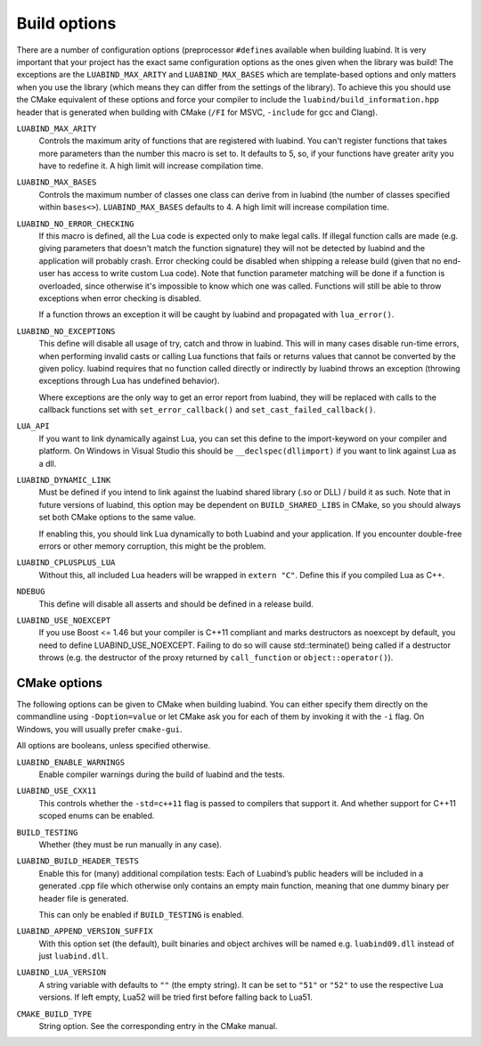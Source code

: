 .. _part-build-options:

Build options
=============

There are a number of configuration options (preprocessor ``#define``\ s
available when building luabind.  It is very important that your project has the
exact same configuration options as the ones given when the library was build!
The exceptions are the ``LUABIND_MAX_ARITY`` and ``LUABIND_MAX_BASES`` which are
template-based options and only matters when you use the library (which means
they can differ from the settings of the library). To achieve this you should
use the CMake equivalent of these options and force your compiler to include the
``luabind/build_information.hpp`` header that is generated when building with
CMake (``/FI`` for MSVC, ``-include`` for gcc and Clang).


``LUABIND_MAX_ARITY``
    Controls the maximum arity of functions that are registered with luabind.
    You can't register functions that takes more parameters than the number
    this macro is set to. It defaults to 5, so, if your functions have greater
    arity you have to redefine it. A high limit will increase compilation time.

``LUABIND_MAX_BASES``
    Controls the maximum number of classes one class can derive from in
    luabind (the number of classes specified within ``bases<>``).
    ``LUABIND_MAX_BASES`` defaults to 4. A high limit will increase
    compilation time.

``LUABIND_NO_ERROR_CHECKING``
    If this macro is defined, all the Lua code is expected only to make legal
    calls. If illegal function calls are made (e.g. giving parameters that
    doesn't match the function signature) they will not be detected by luabind
    and the application will probably crash. Error checking could be disabled
    when shipping a release build (given that no end-user has access to write
    custom Lua code). Note that function parameter matching will be done if a
    function is overloaded, since otherwise it's impossible to know which one
    was called. Functions will still be able to throw exceptions when error
    checking is disabled.

    If a function throws an exception it will be caught by luabind and
    propagated with ``lua_error()``.

``LUABIND_NO_EXCEPTIONS``
    This define will disable all usage of try, catch and throw in luabind.
    This will in many cases disable run-time errors, when performing invalid
    casts or calling Lua functions that fails or returns values that cannot
    be converted by the given policy. luabind requires that no function called
    directly or indirectly by luabind throws an exception (throwing exceptions
    through Lua has undefined behavior).

    Where exceptions are the only way to get an error report from luabind,
    they will be replaced with calls to the callback functions set with
    ``set_error_callback()`` and ``set_cast_failed_callback()``.

``LUA_API``
    If you want to link dynamically against Lua, you can set this define to
    the import-keyword on your compiler and platform. On Windows in Visual Studio
    this should be ``__declspec(dllimport)`` if you want to link against Lua
    as a dll.

``LUABIND_DYNAMIC_LINK``
    Must be defined if you intend to link against the luabind shared library
    (.so or DLL) / build it as such.  Note that in future versions of luabind,
    this option may be dependent on ``BUILD_SHARED_LIBS`` in CMake, so you
    should always set both CMake options
    to the same value.

    If enabling this, you should link Lua dynamically to both Luabind and your
    application. If you encounter double-free errors or other memory corruption,
    this might be the problem.

``LUABIND_CPLUSPLUS_LUA``
    Without this, all included Lua headers will be wrapped in ``extern "C"``.
    Define this if you compiled Lua as C++.

``NDEBUG``
    This define will disable all asserts and should be defined in a release
    build.

``LUABIND_USE_NOEXCEPT``
   If you use Boost <= 1.46 but your compiler is C++11 compliant and marks
   destructors as noexcept by default, you need to define LUABIND_USE_NOEXCEPT.
   Failing to do so will cause std::terminate() being called if a destructor
   throws (e.g. the destructor of the proxy returned by ``call_function`` or
   ``object::operator()``).

CMake options
~~~~~~~~~~~~~

The following options can be given to CMake when building luabind. You can
either specify them directly on the commandline using ``-Doption=value`` or
let CMake ask you for each of them by invoking it with the ``-i`` flag. On
Windows, you will usually prefer ``cmake-gui``.

All options are booleans, unless specified otherwise.

``LUABIND_ENABLE_WARNINGS``
    Enable compiler warnings during the build of luabind and the tests.

``LUABIND_USE_CXX11``
    This controls whether the ``-std=c++11`` flag is passed to compilers that
    support it. And whether support for C++11 scoped enums can be enabled.

``BUILD_TESTING``
    Whether (they must be run manually in any case).

``LUABIND_BUILD_HEADER_TESTS``
    Enable this for (many) additional compilation tests: Each of Luabind’s
    public headers will be included in a generated .cpp file which otherwise
    only contains an empty main function, meaning that one dummy binary per
    header file is generated.

    This can only be enabled if ``BUILD_TESTING`` is enabled.

``LUABIND_APPEND_VERSION_SUFFIX``
    With this option set (the default), built binaries and object archives
    will be named e.g. ``luabind09.dll`` instead of just ``luabind.dll``.

``LUABIND_LUA_VERSION``
    A string variable with defaults to ``""`` (the empty string). It can be
    set to ``"51"`` or ``"52"`` to use the respective Lua versions. If left
    empty, Lua52 will be tried first before falling back to Lua51.

``CMAKE_BUILD_TYPE``
   String option. See the corresponding entry in the CMake manual.
